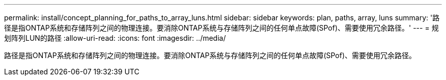 ---
permalink: install/concept_planning_for_paths_to_array_luns.html 
sidebar: sidebar 
keywords: plan, paths, array, luns 
summary: '路径是指ONTAP系统和存储阵列之间的物理连接。要消除ONTAP系统与存储阵列之间的任何单点故障(SPof)、需要使用冗余路径。' 
---
= 规划阵列LUN的路径
:allow-uri-read: 
:icons: font
:imagesdir: ../media/


[role="lead"]
路径是指ONTAP系统和存储阵列之间的物理连接。要消除ONTAP系统与存储阵列之间的任何单点故障(SPof)、需要使用冗余路径。
